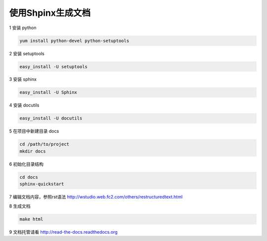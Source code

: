 使用Shpinx生成文档
==================

1 安装 python

.. code-block:: bash

    yum install python-devel python-setuptools

2 安装 setuptools

.. code-block:: bash

    easy_install -U setuptools

3 安装 sphinx

.. code-block:: bash

    easy_install -U Sphinx

4 安装 docutils

.. code-block:: bash

    easy_install -U docutils

5 在项目中新建目录 docs

.. code-block:: bash

    cd /path/to/project
    mkdir docs

6 初始化目录结构

.. code-block:: bash

    cd docs
    sphinx-quickstart

7 编辑文档内容，参照rst语法 http://wstudio.web.fc2.com/others/restructuredtext.html

8 生成文档

.. code-block:: bash

    make html

9  文档托管请看 http://read-the-docs.readthedocs.org





